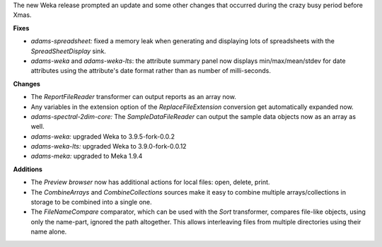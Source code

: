 .. title: Updates 2021/01/07
.. slug: updates-2021-01-07
.. date: 2021-01-07 09:35:00 UTC+13:00
.. tags: 
.. status:
.. category: 
.. link: 
.. description: 
.. type: text
.. author: FracPete

The new Weka release prompted an update and some other changes that occurred during the
crazy busy period before Xmas.

**Fixes**

* *adams-spreadsheet:* fixed a memory leak when generating and displaying lots of spreadsheets
  with the *SpreadSheetDisplay* sink.
* *adams-weka* and *adams-weka-lts*: the attribute summary panel now displays min/max/mean/stdev
  for date attributes using the attribute's date format rather than as number of milli-seconds.


**Changes**

* The *ReportFileReader* transformer can output reports as an array now.
* Any variables in the extension option of the *ReplaceFileExtension* conversion get
  automatically expanded now.
* *adams-spectral-2dim-core:* The *SampleDataFileReader* can output the sample data
  objects now as an array as well.
* *adams-weka:* upgraded Weka to 3.9.5-fork-0.0.2
* *adams-weka-lts:* upgraded Weka to 3.9.0-fork-0.0.12
* *adams-meka:* upgraded to Meka 1.9.4


**Additions**

* The *Preview browser* now has additional actions for local files: open, delete, print.
* The *CombineArrays* and *CombineCollections* sources make it easy to combine multiple
  arrays/collections in storage to be combined into a single one.
* The *FileNameCompare* comparator, which can be used with the *Sort* transformer,
  compares file-like objects, using only the name-part, ignored the path altogether.
  This allows interleaving files from multiple directories using their name alone.

